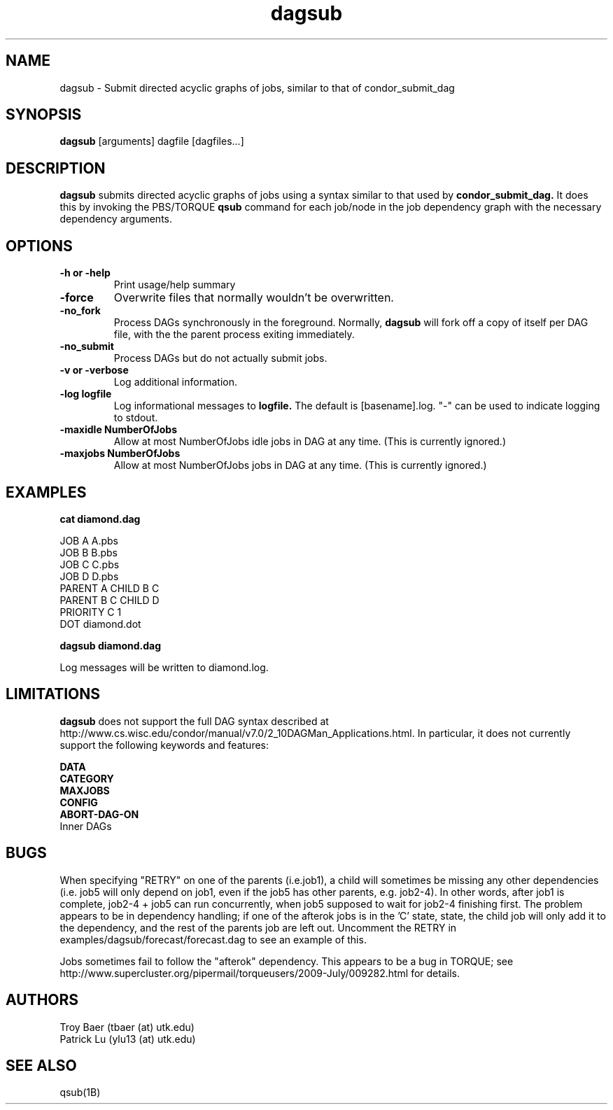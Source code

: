 .TH dagsub 1 "$Date" "$Revision$" "PBS TOOLS"

.SH NAME
dagsub \- Submit directed acyclic graphs of jobs, similar to that of condor_submit_dag

.SH SYNOPSIS
.B dagsub
[arguments] dagfile [dagfiles...]

.SH DESCRIPTION
.B dagsub
submits directed acyclic graphs of jobs using a syntax similar to that
used by
.B condor_submit_dag.
It does this by invoking the PBS/TORQUE
.B qsub
command for each job/node in the job dependency graph with the
necessary dependency arguments.

.SH OPTIONS
.TP
.B \-h or \-help
Print usage/help summary
.TP
.B \-force
Overwrite files that normally wouldn't be overwritten.
.TP
.B \-no\_fork
Process DAGs synchronously in the foreground.  Normally, 
.B dagsub
will fork off a copy of itself per DAG file, with the the parent
process exiting immediately.
.TP
.B \-no\_submit
Process DAGs but do not actually submit jobs.
.TP
.B \-v or \-verbose
Log additional information.
.TP
.B \-log logfile
Log informational messages to
.B logfile.
The default is [basename].log.  "\-" can be used to indicate logging
to stdout.
.TP
.B -maxidle NumberOfJobs
Allow at most NumberOfJobs idle jobs in DAG at any time.  (This is currently ignored.)
.TP
.B -maxjobs NumberOfJobs
Allow at most NumberOfJobs jobs in DAG at any time.  (This is currently ignored.)

.SH EXAMPLES

.nf
.B cat diamond.dag
.fi
.PP
JOB A A.pbs
.fi
JOB B B.pbs 
.fi
JOB C C.pbs
.fi
JOB D D.pbs
.fi
PARENT A CHILD B C
.fi
PARENT B C CHILD D
.fi
PRIORITY C 1
.fi
DOT diamond.dot
.PP

.nf
.B dagsub diamond.dag
.PP

Log messages will be written to diamond.log.

.SH LIMITATIONS

.B dagsub
does not support the full DAG syntax described at
http://www.cs.wisc.edu/condor/manual/v7.0/2_10DAGMan_Applications.html.
In particular, it does not currently support the following keywords
and features:
.PP
.B DATA
.fi
.B CATEGORY
.fi
.B MAXJOBS
.fi
.B CONFIG
.fi
.B ABORT-DAG-ON
.fi
Inner DAGs
.PP

.SH BUGS

When specifying "RETRY" on one of the parents (i.e.job1), a child will
sometimes be missing any other dependencies (i.e. job5 will only
depend on job1, even if the job5 has other parents, e.g. job2-4). In
other words, after job1 is complete, job2-4 + job5 can run
concurrently, when job5 supposed to wait for job2-4 finishing first.
The problem appears to be in dependency handling; if one of the
afterok jobs is in the 'C' state, state, the child job will only add
it to the dependency, and the rest of the parents job are left out.
Uncomment the RETRY in examples/dagsub/forecast/forecast.dag to see an
example of this.

Jobs sometimes fail to follow the "afterok" dependency.  This appears
to be a bug in TORQUE; see
http://www.supercluster.org/pipermail/torqueusers/2009-July/009282.html
for details.

.SH AUTHORS
Troy Baer (tbaer (at) utk.edu)
.fi
Patrick Lu (ylu13 (at) utk.edu)

.SH SEE ALSO
qsub(1B)